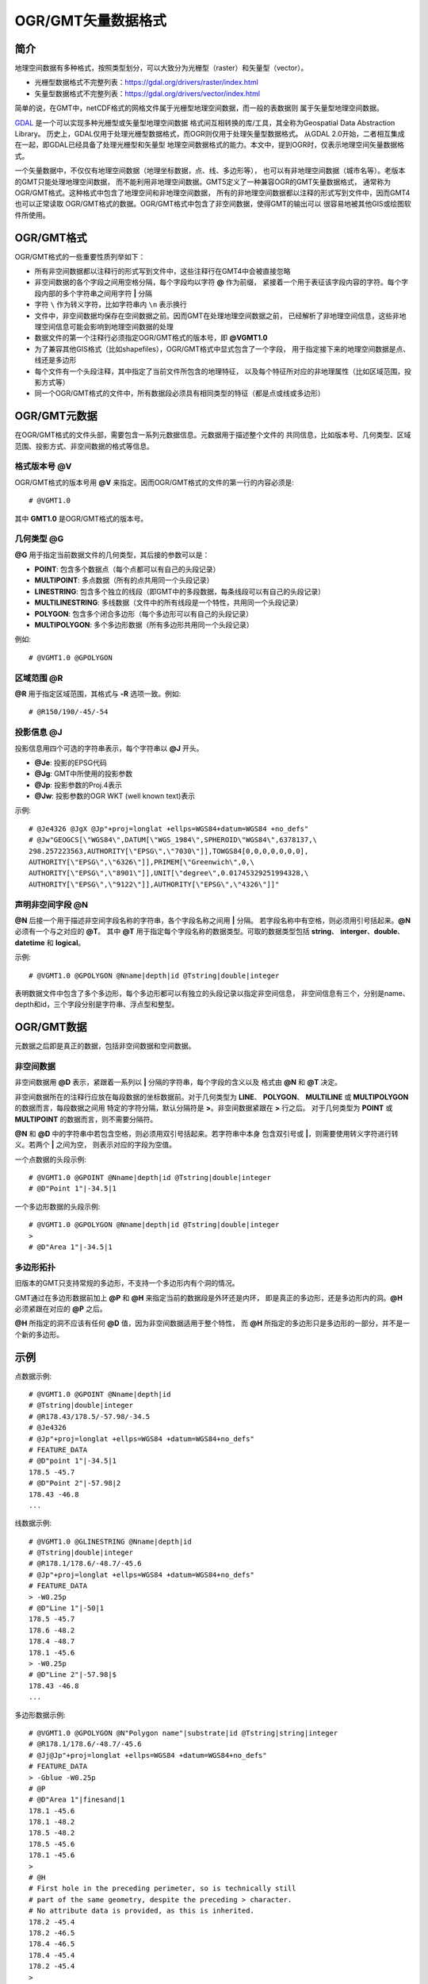 OGR/GMT矢量数据格式
===================

简介
----

地理空间数据有多种格式，按照类型划分，可以大致分为光栅型（raster）和矢量型（vector）。

- 光栅型数据格式不完整列表：https://gdal.org/drivers/raster/index.html
- 矢量型数据格式不完整列表：https://gdal.org/drivers/vector/index.html

简单的说，在GMT中，netCDF格式的网格文件属于光栅型地理空间数据，而一般的表数据则
属于矢量型地理空间数据。

`GDAL <http://www.gdal.org/>`_ 是一个可以实现多种光栅型或矢量型地理空间数据
格式间互相转换的库/工具，其全称为Geospatial Data Abstraction Library。
历史上，GDAL仅用于处理光栅型数据格式，而OGR则仅用于处理矢量型数据格式。
从GDAL 2.0开始，二者相互集成在一起，即GDAL已经具备了处理光栅型和矢量型
地理空间数据格式的能力。本文中，提到OGR时，仅表示地理空间矢量数据格式。

一个矢量数据中，不仅仅有地理空间数据（地理坐标数据，点、线、多边形等），
也可以有非地理空间数据（城市名等）。老版本的GMT只能处理地理空间数据，
而不能利用非地理空间数据。GMT5定义了一种兼容OGR的GMT矢量数据格式，
通常称为OGR/GMT格式。这种格式中包含了地理空间和非地理空间数据，
所有的非地理空间数据都以注释的形式写到文件中，因而GMT4也可以正常读取
OGR/GMT格式的数据。OGR/GMT格式中包含了非空间数据，使得GMT的输出可以
很容易地被其他GIS或绘图软件所使用。

OGR/GMT格式
-----------

OGR/GMT格式的一些重要性质列举如下：

- 所有非空间数据都以注释行的形式写到文件中，这些注释行在GMT4中会被直接忽略
- 非空间数据的各个字段之间用空格分隔，每个字段均以字符 **@** 作为前缀，
  紧接着一个用于表征该字段内容的字符。每个字段内部的多个字符串之间用字符 **|** 分隔
- 字符 ``\`` 作为转义字符，比如字符串内 ``\n`` 表示换行
- 文件中，非空间数据均保存在空间数据之前。因而GMT在处理地理空间数据之前，
  已经解析了非地理空间信息，这些非地理空间信息可能会影响到地理空间数据的处理
- 数据文件的第一个注释行必须指定OGR/GMT格式的版本号，即 **@VGMT1.0**
- 为了兼容其他GIS格式（比如shapefiles），OGR/GMT格式中显式包含了一个字段，
  用于指定接下来的地理空间数据是点、线还是多边形
- 每个文件有一个头段注释，其中指定了当前文件所包含的地理特征，
  以及每个特征所对应的非地理属性（比如区域范围，投影方式等）
- 同一个OGR/GMT格式的文件中，所有数据段必须具有相同类型的特征（都是点或线或多边形）

OGR/GMT元数据
-------------

在OGR/GMT格式的文件头部，需要包含一系列元数据信息。元数据用于描述整个文件的
共同信息，比如版本号、几何类型、区域范围、投影方式、非空间数据的格式等信息。

格式版本号 **@V**
~~~~~~~~~~~~~~~~~

OGR/GMT格式的版本号用 **@V** 来指定。因而OGR/GMT格式的文件的第一行的内容必须是::

    # @VGMT1.0

其中 **GMT1.0** 是OGR/GMT格式的版本号。

几何类型 **@G**
~~~~~~~~~~~~~~~

**@G** 用于指定当前数据文件的几何类型，其后接的参数可以是：

- **POINT**: 包含多个数据点（每个点都可以有自己的头段记录）
- **MULTIPOINT**: 多点数据（所有的点共用同一个头段记录）
- **LINESTRING**: 包含多个独立的线段（即GMT中的多段数据，每条线段可以有自己的头段记录）
- **MULTILINESTRING**: 多线数据（文件中的所有线段是一个特性，共用同一个头段记录）
- **POLYGON**: 包含多个闭合多边形（每个多边形可以有自己的头段记录）
- **MULTIPOLYGON**: 多个多边形数据（所有多边形共用同一个头段记录）

例如::

    # @VGMT1.0 @GPOLYGON

区域范围 **@R**
~~~~~~~~~~~~~~~

**@R** 用于指定区域范围，其格式与 **-R** 选项一致。例如::

    # @R150/190/-45/-54

投影信息 **@J**
~~~~~~~~~~~~~~~

投影信息用四个可选的字符串表示，每个字符串以 **@J** 开头。

- **@Je**: 投影的EPSG代码
- **@Jg**: GMT中所使用的投影参数
- **@Jp**: 投影参数的Proj.4表示
- **@Jw**: 投影参数的OGR WKT (well known text)表示

示例::

    # @Je4326 @JgX @Jp"+proj=longlat +ellps=WGS84+datum=WGS84 +no_defs"
    # @Jw"GEOGCS[\"WGS84\",DATUM[\"WGS_1984\",SPHEROID\"WGS84\",6378137,\
    298.257223563,AUTHORITY[\"EPSG\",\"7030\"]],TOWGS84[0,0,0,0,0,0,0],
    AUTHORITY[\"EPSG\",\"6326\"]],PRIMEM[\"Greenwich\",0,\
    AUTHORITY[\"EPSG\",\"8901\"]],UNIT[\"degree\",0.01745329251994328,\
    AUTHORITY[\"EPSG\",\"9122\"]],AUTHORITY[\"EPSG\",\"4326\"]]"

声明非空间字段 **@N**
~~~~~~~~~~~~~~~~~~~~~

**@N** 后接一个用于描述非空间字段名称的字符串，各个字段名称之间用 **|** 分隔。
若字段名称中有空格，则必须用引号括起来。\ **@N** 必须有一个与之对应的 **@T**\ 。
其中 **@T** 用于指定每个字段名称的数据类型。可取的数据类型包括 **string**\ 、
**interger**\ 、\ **double**\ 、\ **datetime** 和 **logical**\ 。

示例::

    # @VGMT1.0 @GPOLYGON @Nname|depth|id @Tstring|double|integer

表明数据文件中包含了多个多边形，每个多边形都可以有独立的头段记录以指定非空间信息，
非空间信息有三个，分别是name、depth和id，三个字段分别是字符串、浮点型和整型。

OGR/GMT数据
-----------

元数据之后即是真正的数据，包括非空间数据和空间数据。

非空间数据
~~~~~~~~~~

非空间数据用 **@D** 表示，紧跟着一系列以 **|** 分隔的字符串，每个字段的含义以及
格式由 **@N** 和 **@T** 决定。

非空间数据所在的注释行应放在每段数据的坐标数据前。对于几何类型为 **LINE**\ 、
**POLYGON**\ 、 **MULTILINE** 或 **MULTIPOLYGON** 的数据而言，每段数据之间用
特定的字符分隔，默认分隔符是 **>**\ 。非空间数据紧跟在 **>** 行之后。
对于几何类型为 **POINT** 或 **MULTIPOINT** 的数据而言，则不需要分隔符。

**@N** 和 **@D** 中的字符串中若包含空格，则必须用双引号括起来。若字符串中本身
包含双引号或 **|**，则需要使用转义字符进行转义。若两个 **|** 之间为空，
则表示对应的字段为空值。

一个点数据的头段示例::

    # @VGMT1.0 @GPOINT @Nname|depth|id @Tstring|double|integer
    # @D"Point 1"|-34.5|1

一个多边形数据的头段示例::

    # @VGMT1.0 @GPOLYGON @Nname|depth|id @Tstring|double|integer
    >
    # @D"Area 1"|-34.5|1

多边形拓扑
~~~~~~~~~~

旧版本的GMT只支持常规的多边形，不支持一个多边形内有个洞的情况。

GMT通过在多边形数据前加上 **@P** 和 **@H** 来指定当前的数据段是外环还是内环，
即是真正的多边形，还是多边形内的洞。\ **@H** 必须紧跟在对应的 **@P** 之后。

**@H** 所指定的洞不应该有任何 **@D** 值，因为非空间数据适用于整个特性，
而 **@H** 所指定的多边形只是多边形的一部分，并不是一个新的多边形。

示例
----

点数据示例::

    # @VGMT1.0 @GPOINT @Nname|depth|id
    # @Tstring|double|integer
    # @R178.43/178.5/-57.98/-34.5
    # @Je4326
    # @Jp"+proj=longlat +ellps=WGS84 +datum=WGS84+no_defs"
    # FEATURE_DATA
    # @D"point 1"|-34.5|1
    178.5 -45.7
    # @D"Point 2"|-57.98|2
    178.43 -46.8
    ...

线数据示例::

    # @VGMT1.0 @GLINESTRING @Nname|depth|id
    # @Tstring|double|integer
    # @R178.1/178.6/-48.7/-45.6
    # @Jp"+proj=longlat +ellps=WGS84 +datum=WGS84+no_defs"
    # FEATURE_DATA
    > -W0.25p
    # @D"Line 1"|-50|1
    178.5 -45.7
    178.6 -48.2
    178.4 -48.7
    178.1 -45.6
    > -W0.25p
    # @D"Line 2"|-57.98|$
    178.43 -46.8
    ...

多边形数据示例::

    # @VGMT1.0 @GPOLYGON @N"Polygon name"|substrate|id @Tstring|string|integer
    # @R178.1/178.6/-48.7/-45.6
    # @Jj@Jp"+proj=longlat +ellps=WGS84 +datum=WGS84+no_defs"
    # FEATURE_DATA
    > -Gblue -W0.25p
    # @P
    # @D"Area 1"|finesand|1
    178.1 -45.6
    178.1 -48.2
    178.5 -48.2
    178.5 -45.6
    178.1 -45.6
    >
    # @H
    # First hole in the preceding perimeter, so is technically still
    # part of the same geometry, despite the preceding > character.
    # No attribute data is provided, as this is inherited.
    178.2 -45.4
    178.2 -46.5
    178.4 -46.5
    178.4 -45.4
    178.2 -45.4
    >
    # @P
    ...
